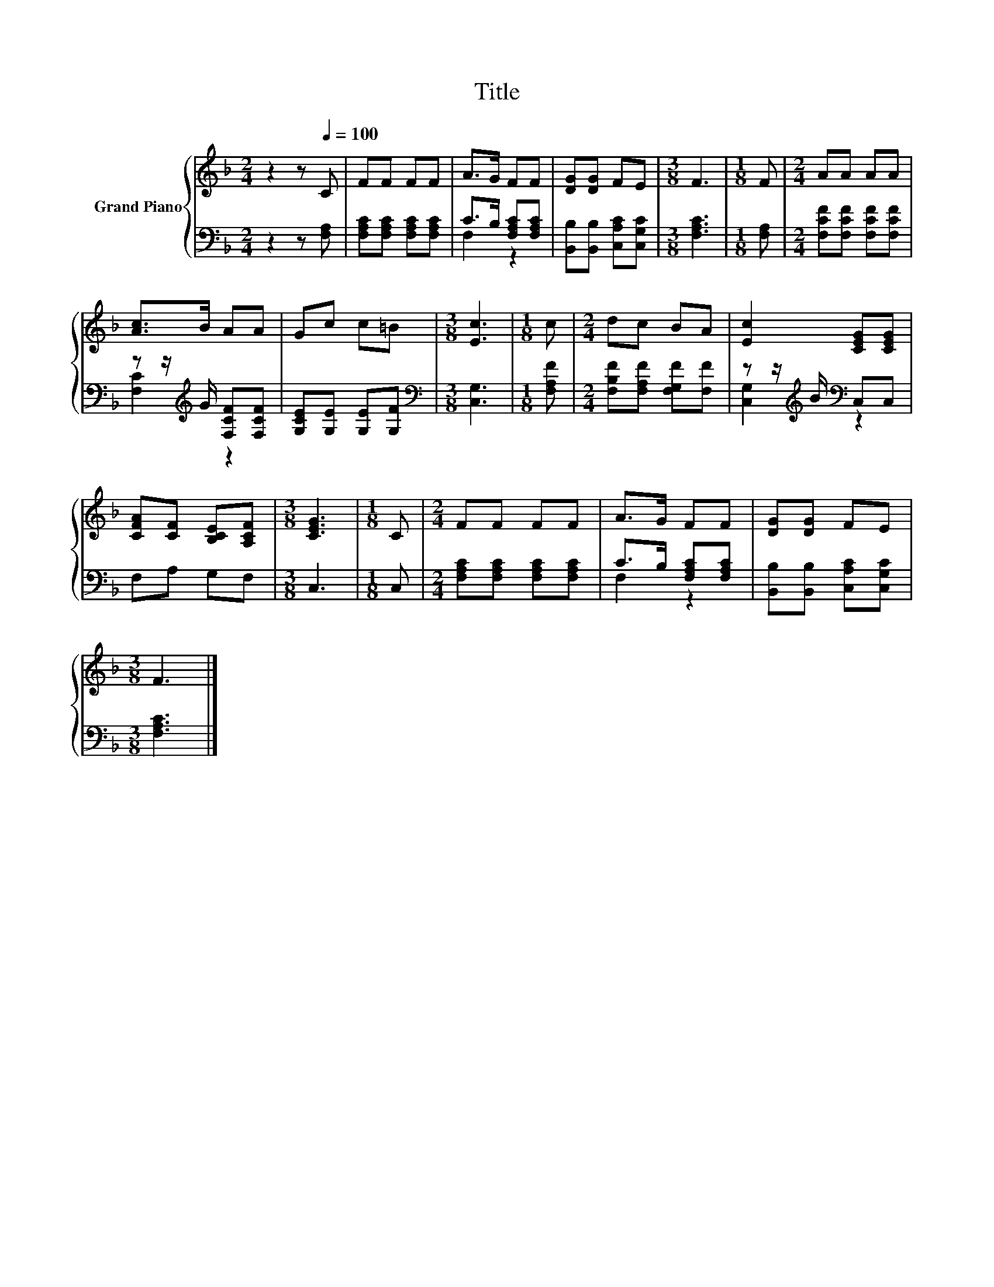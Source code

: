 X:1
T:Title
%%score { 1 | ( 2 3 ) }
L:1/8
M:2/4
K:F
V:1 treble nm="Grand Piano"
V:2 bass 
V:3 bass 
V:1
 z2 z[Q:1/4=100] C | FF FF | A>G FF | [DG][DG] FE |[M:3/8] F3 |[M:1/8] F |[M:2/4] AA AA | %7
 [Ac]>B AA | Gc c=B |[M:3/8] [Ec]3 |[M:1/8] c |[M:2/4] dc BA | [Ec]2 [CEG][CEG] | %13
 [CFA][CF] [B,CE][A,CF] |[M:3/8] [CEG]3 |[M:1/8] C |[M:2/4] FF FF | A>G FF | [DG][DG] FE | %19
[M:3/8] F3 |] %20
V:2
 z2 z [F,A,] | [F,A,C][F,A,C] [F,A,C][F,A,C] | C>B, [F,A,C][F,A,C] | %3
 [B,,B,][B,,B,] [C,A,C][C,G,C] |[M:3/8] [F,A,C]3 |[M:1/8] [F,A,] | %6
[M:2/4] [F,CF][F,CF] [F,CF][F,CF] | z z/[K:treble] G/ [F,CF][F,CF] | [G,CE][G,E] [G,E][G,F] | %9
[M:3/8][K:bass] [C,G,]3 |[M:1/8] [F,A,F] |[M:2/4] [F,B,F][F,A,F] [F,G,F][F,F] | %12
 z z/[K:treble] B/[K:bass] C,C, | F,A, G,F, |[M:3/8] C,3 |[M:1/8] C, | %16
[M:2/4] [F,A,C][F,A,C] [F,A,C][F,A,C] | C>B, [F,A,C][F,A,C] | [B,,B,][B,,B,] [C,A,C][C,G,C] | %19
[M:3/8] [F,A,C]3 |] %20
V:3
 x4 | x4 | F,2 z2 | x4 |[M:3/8] x3 |[M:1/8] x |[M:2/4] x4 | [F,C]2[K:treble] z2 | x4 | %9
[M:3/8][K:bass] x3 |[M:1/8] x |[M:2/4] x4 | [C,G,]2[K:treble][K:bass] z2 | x4 |[M:3/8] x3 | %15
[M:1/8] x |[M:2/4] x4 | F,2 z2 | x4 |[M:3/8] x3 |] %20

